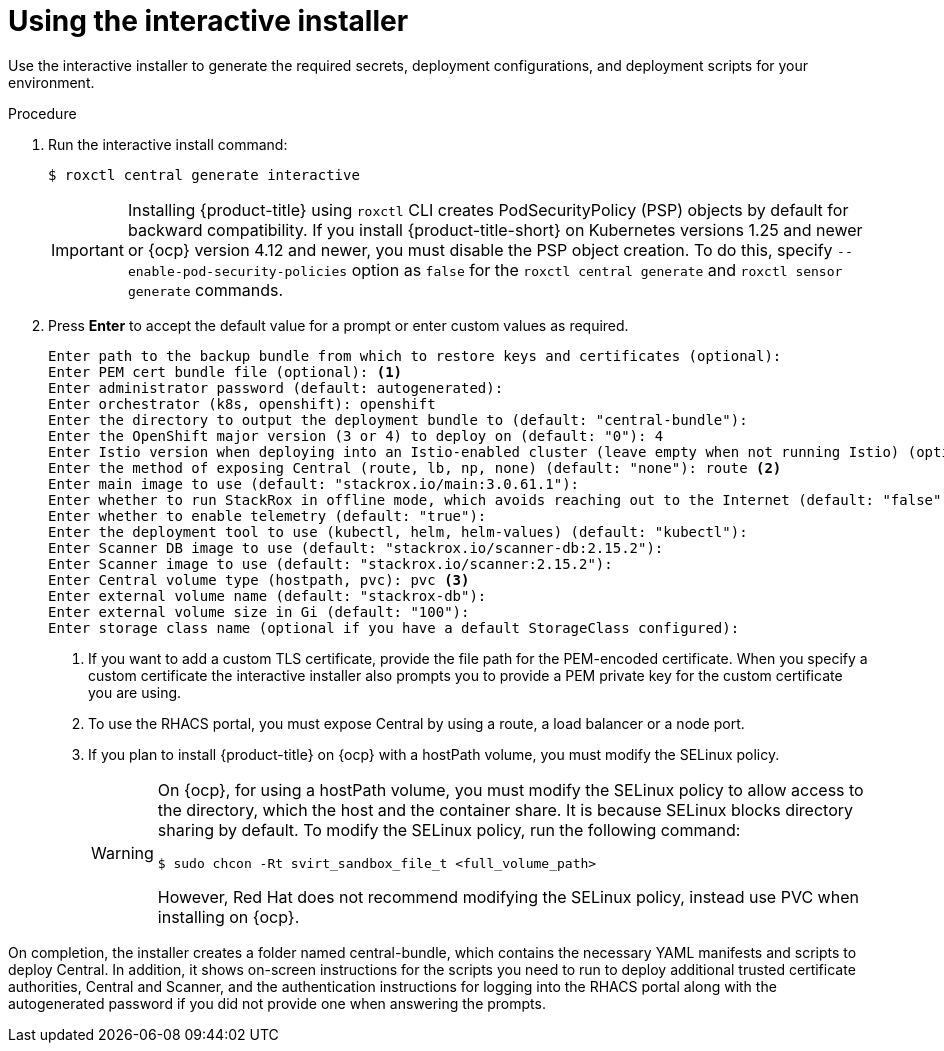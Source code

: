 // Module included in the following assemblies:
//
// * installing/install-quick-roxctl.adoc
:_module-type: PROCEDURE
[id="using-the-interactive-installer_{context}"]
= Using the interactive installer

[role="_abstract"]
Use the interactive installer to generate the required secrets, deployment configurations, and deployment scripts for your environment.

.Procedure
. Run the interactive install command:
+
[source,terminal]
----
$ roxctl central generate interactive
----
+
[IMPORTANT]
====
Installing {product-title} using `roxctl` CLI creates PodSecurityPolicy (PSP) objects by default for backward compatibility. If you install {product-title-short} on Kubernetes versions 1.25 and newer or {ocp} version 4.12 and newer, you must disable the PSP object creation. To do this, specify `--enable-pod-security-policies` option as `false` for the `roxctl central generate` and `roxctl sensor generate` commands.
====
. Press *Enter* to accept the default value for a prompt or enter custom values as required.
+
[source,terminal]
----
Enter path to the backup bundle from which to restore keys and certificates (optional):
Enter PEM cert bundle file (optional): <1>
Enter administrator password (default: autogenerated):
Enter orchestrator (k8s, openshift): openshift
Enter the directory to output the deployment bundle to (default: "central-bundle"):
Enter the OpenShift major version (3 or 4) to deploy on (default: "0"): 4
Enter Istio version when deploying into an Istio-enabled cluster (leave empty when not running Istio) (optional):
Enter the method of exposing Central (route, lb, np, none) (default: "none"): route <2>
Enter main image to use (default: "stackrox.io/main:3.0.61.1"):
Enter whether to run StackRox in offline mode, which avoids reaching out to the Internet (default: "false"):
Enter whether to enable telemetry (default: "true"):
Enter the deployment tool to use (kubectl, helm, helm-values) (default: "kubectl"):
Enter Scanner DB image to use (default: "stackrox.io/scanner-db:2.15.2"):
Enter Scanner image to use (default: "stackrox.io/scanner:2.15.2"):
Enter Central volume type (hostpath, pvc): pvc <3>
Enter external volume name (default: "stackrox-db"):
Enter external volume size in Gi (default: "100"):
Enter storage class name (optional if you have a default StorageClass configured):
----
<1> If you want to add a custom TLS certificate, provide the file path for the PEM-encoded certificate. When you specify a custom certificate the interactive installer also prompts you to provide a PEM private key for the custom certificate you are using.
<2> To use the RHACS portal, you must expose Central by using a route, a load balancer or a node port.
<3> If you plan to install {product-title} on {ocp} with a hostPath volume, you must modify the SELinux policy.
+
[WARNING]
====
On {ocp}, for using a hostPath volume, you must modify the SELinux policy to allow access to the directory, which the host and the container share. It is because SELinux blocks directory sharing by default. To modify the SELinux policy, run the following command:
[source,terminal]
----
$ sudo chcon -Rt svirt_sandbox_file_t <full_volume_path>
----

However, Red Hat does not recommend modifying the SELinux policy, instead use PVC when installing on {ocp}.
====

On completion, the installer creates a folder named central-bundle, which contains the necessary YAML manifests and scripts to deploy Central.
In addition, it shows on-screen instructions for the scripts you need to run to deploy additional trusted certificate authorities, Central and Scanner, and the authentication instructions for logging into the RHACS portal along with the autogenerated password if you did not provide one when answering the prompts.